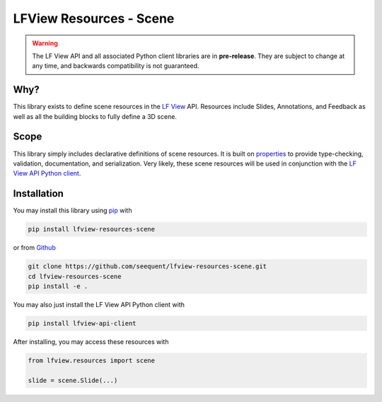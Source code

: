 LFView Resources - Scene
************************************************************************

.. image:: https://img.shields.io/pypi/v/lfview-resources-scene.svg
    :target: https://pypi.org/project/lfview-resources-scene
.. image:: https://readthedocs.org/projects/lfview-resources-scene/badge/
    :target: http://lfview-resources-scene.readthedocs.io/en/latest/
.. image:: https://travis-ci.com/seequent/lfview-resources-scene.svg?branch=master
    :target: https://travis-ci.com/seequent/lfview-resources-scene
.. image:: https://codecov.io/gh/seequent/lfview-resources-scene/branch/master/graph/badge.svg
    :target: https://codecov.io/gh/seequent/lfview-resources-scene
.. image:: https://img.shields.io/badge/license-MIT-blue.svg
    :target: https://github.com/seequent/lfview-resources-scene/blob/master/LICENSE

.. warning::

    The LF View API and all associated Python client libraries are in
    **pre-release**. They are subject to change at any time, and
    backwards compatibility is not guaranteed.

Why?
----
This library exists to define scene resources in the
`LF View <https://lfview.com>`_ API. Resources include Slides,
Annotations, and Feedback as well as all the building blocks to
fully define a 3D scene.

Scope
-----
This library simply includes declarative definitions of scene resources.
It is built on `properties <https://propertiespy.readthedocs.io/en/latest/>`_ to
provide type-checking, validation, documentation, and serialization.
Very likely, these scene resources will be used in conjunction with
the `LF View API Python client <https://lfview.readthedocs.io/en/latest/>`_.

Installation
------------

You may install this library using
`pip <https://pip.pypa.io/en/stable/installing/>`_ with

.. code::

    pip install lfview-resources-scene

or from `Github <https://github.com/seequent/lfview-resources-scene>`_

.. code::

    git clone https://github.com/seequent/lfview-resources-scene.git
    cd lfview-resources-scene
    pip install -e .

You may also just install the LF View API Python client with

.. code::

    pip install lfview-api-client

After installing, you may access these resources with

.. code:: python

    from lfview.resources import scene

    slide = scene.Slide(...)
